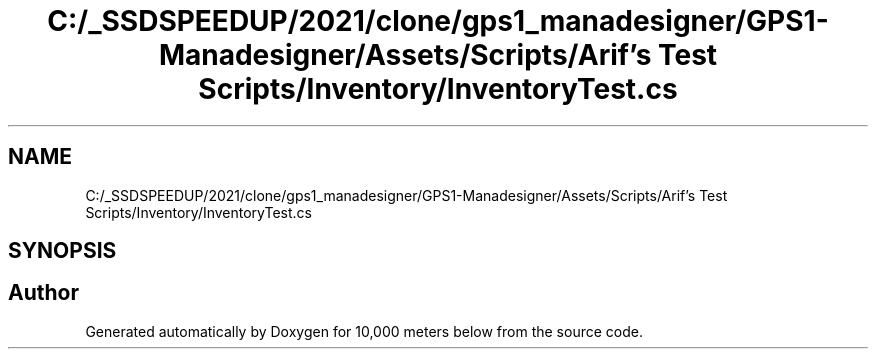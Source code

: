 .TH "C:/_SSDSPEEDUP/2021/clone/gps1_manadesigner/GPS1-Manadesigner/Assets/Scripts/Arif's Test Scripts/Inventory/InventoryTest.cs" 3 "Sun Dec 12 2021" "10,000 meters below" \" -*- nroff -*-
.ad l
.nh
.SH NAME
C:/_SSDSPEEDUP/2021/clone/gps1_manadesigner/GPS1-Manadesigner/Assets/Scripts/Arif's Test Scripts/Inventory/InventoryTest.cs
.SH SYNOPSIS
.br
.PP
.SH "Author"
.PP 
Generated automatically by Doxygen for 10,000 meters below from the source code\&.
